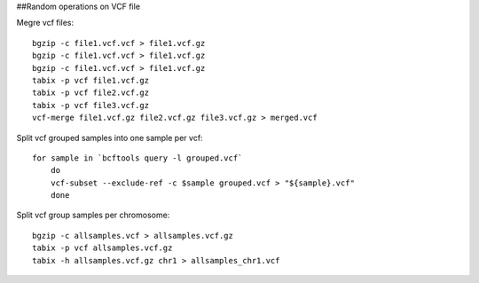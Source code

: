 ##Random operations on VCF file 

Megre vcf files:: 

    bgzip -c file1.vcf.vcf > file1.vcf.gz
    bgzip -c file1.vcf.vcf > file1.vcf.gz
    bgzip -c file1.vcf.vcf > file1.vcf.gz
    tabix -p vcf file1.vcf.gz
    tabix -p vcf file2.vcf.gz
    tabix -p vcf file3.vcf.gz 
    vcf-merge file1.vcf.gz file2.vcf.gz file3.vcf.gz > merged.vcf


Split vcf grouped samples into one sample per vcf::

    for sample in `bcftools query -l grouped.vcf`
        do
        vcf-subset --exclude-ref -c $sample grouped.vcf > "${sample}.vcf"
        done



Split vcf group samples per chromosome:: 

    bgzip -c allsamples.vcf > allsamples.vcf.gz
    tabix -p vcf allsamples.vcf.gz
    tabix -h allsamples.vcf.gz chr1 > allsamples_chr1.vcf
 
